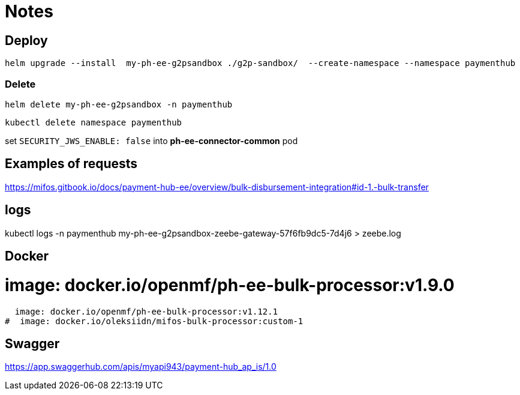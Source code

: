 = Notes

== Deploy

 helm upgrade --install  my-ph-ee-g2psandbox ./g2p-sandbox/  --create-namespace --namespace paymenthub

=== Delete

  helm delete my-ph-ee-g2psandbox -n paymenthub

 kubectl delete namespace paymenthub



set `SECURITY_JWS_ENABLE: false` into *ph-ee-connector-common* pod


== Examples of requests

https://mifos.gitbook.io/docs/payment-hub-ee/overview/bulk-disbursement-integration#id-1.-bulk-transfer

== logs

kubectl logs -n paymenthub my-ph-ee-g2psandbox-zeebe-gateway-57f6fb9dc5-7d4j6 > zeebe.log


== Docker

#  image: docker.io/openmf/ph-ee-bulk-processor:v1.9.0
  image: docker.io/openmf/ph-ee-bulk-processor:v1.12.1
#  image: docker.io/oleksiidn/mifos-bulk-processor:custom-1


== Swagger

https://app.swaggerhub.com/apis/myapi943/payment-hub_ap_is/1.0